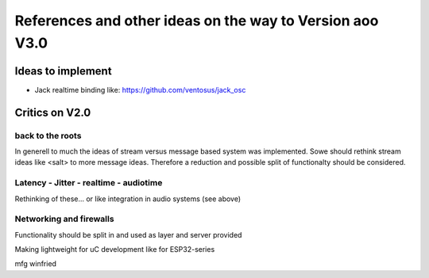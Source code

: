 References and other ideas on the way to Version aoo V3.0
=========================================================

Ideas to implement
------------------

- Jack realtime binding like: https://github.com/ventosus/jack_osc

Critics on V2.0
---------------


back to the roots
.................

In generell to much the ideas of stream versus message based system was implemented.
Sowe should rethink stream ideas like <salt> to more message ideas.
Therefore a reduction and possible split of functionalty should be considered.

Latency - Jitter - realtime - audiotime
.......................................

Rethinking of these... or like integration in audio systems (see above)

Networking and firewalls
........................

Functionality should be split in and used as layer and server provided

Making lightweight for uC development like for ESP32-series


mfg winfried
